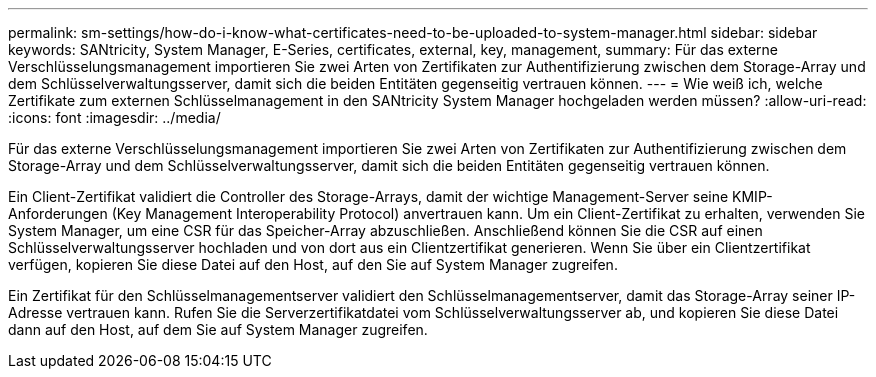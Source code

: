 ---
permalink: sm-settings/how-do-i-know-what-certificates-need-to-be-uploaded-to-system-manager.html 
sidebar: sidebar 
keywords: SANtricity, System Manager, E-Series, certificates, external, key, management, 
summary: Für das externe Verschlüsselungsmanagement importieren Sie zwei Arten von Zertifikaten zur Authentifizierung zwischen dem Storage-Array und dem Schlüsselverwaltungsserver, damit sich die beiden Entitäten gegenseitig vertrauen können. 
---
= Wie weiß ich, welche Zertifikate zum externen Schlüsselmanagement in den SANtricity System Manager hochgeladen werden müssen?
:allow-uri-read: 
:icons: font
:imagesdir: ../media/


[role="lead"]
Für das externe Verschlüsselungsmanagement importieren Sie zwei Arten von Zertifikaten zur Authentifizierung zwischen dem Storage-Array und dem Schlüsselverwaltungsserver, damit sich die beiden Entitäten gegenseitig vertrauen können.

Ein Client-Zertifikat validiert die Controller des Storage-Arrays, damit der wichtige Management-Server seine KMIP-Anforderungen (Key Management Interoperability Protocol) anvertrauen kann. Um ein Client-Zertifikat zu erhalten, verwenden Sie System Manager, um eine CSR für das Speicher-Array abzuschließen. Anschließend können Sie die CSR auf einen Schlüsselverwaltungsserver hochladen und von dort aus ein Clientzertifikat generieren. Wenn Sie über ein Clientzertifikat verfügen, kopieren Sie diese Datei auf den Host, auf den Sie auf System Manager zugreifen.

Ein Zertifikat für den Schlüsselmanagementserver validiert den Schlüsselmanagementserver, damit das Storage-Array seiner IP-Adresse vertrauen kann. Rufen Sie die Serverzertifikatdatei vom Schlüsselverwaltungsserver ab, und kopieren Sie diese Datei dann auf den Host, auf dem Sie auf System Manager zugreifen.
